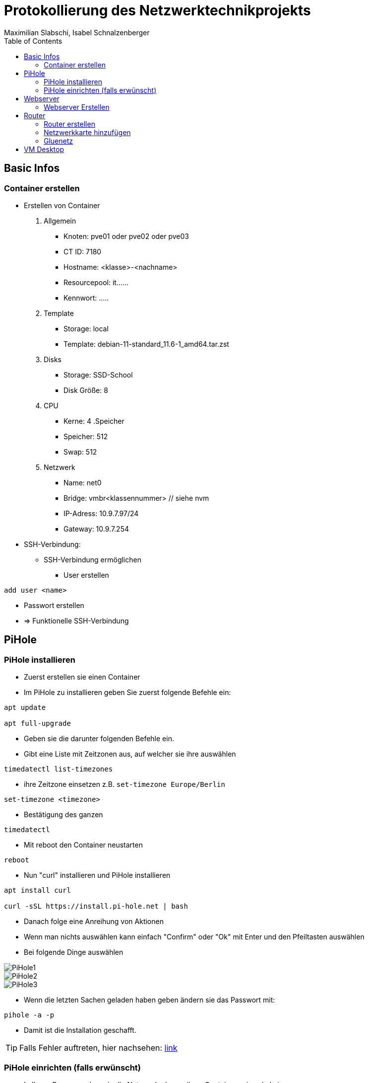 = Protokollierung des Netzwerktechnikprojekts
Maximilian Slabschi, Isabel Schnalzenberger
:toc:
:icons: font
:url-quickref: https://docs.asciidoctor.org/asciidoc/latest/syntax-quick-reference/

== Basic Infos
=== Container erstellen
* Erstellen von Container
. Allgemein
** Knoten: pve01 oder pve02 oder pve03
** CT ID: 7180
** Hostname: <klasse>-<nachname>
** Resourcepool: it......
** Kennwort: .....
. Template
** Storage: local
** Template: debian-11-standard_11.6-1_amd64.tar.zst
. Disks
** Storage: SSD-School
** Disk Größe: 8
. CPU
** Kerne: 4
.Speicher
** Speicher: 512
** Swap: 512
. Netzwerk
** Name: net0
** Bridge: vmbr<klassennummer> // siehe nvm
** IP-Adress: 10.9.7.97/24
** Gateway: 10.9.7.254

* SSH-Verbindung:
** SSH-Verbindung ermöglichen
*** User erstellen
----
add user <name>
----
*** Passwort erstellen
*** => Funktionelle SSH-Verbindung

== PiHole
=== PiHole installieren
* Zuerst erstellen sie einen Container
* Im PiHole zu installieren geben Sie zuerst folgende Befehle ein:
----
apt update

apt full-upgrade
----

* Geben sie die darunter folgenden Befehle ein.
* Gibt eine Liste mit Zeitzonen aus, auf welcher sie ihre auswählen
----
timedatectl list-timezones
----

* ihre Zeitzone einsetzen z.B. `set-timezone Europe/Berlin`
----
set-timezone <timezone>
----

* Bestätigung des ganzen
----
timedatectl
----

* Mit reboot den Container neustarten
----
reboot
----

* Nun "curl" installieren und PiHole installieren
----
apt install curl

curl -sSL https://install.pi-hole.net | bash
----

* Danach folge eine Anreihung von Aktionen
* Wenn man nichts auswählen kann einfach "Confirm" oder "Ok" mit Enter und den Pfeiltasten auswählen
* Bei folgende Dinge auswählen

image::images/PiHole1.jpg[]
image::images/PiHole2.jpg[]
image::images/PiHole3.jpg[]

* Wenn die letzten Sachen geladen haben geben ändern sie das Passwort mit:
----
pihole -a -p
----
* Damit ist die Installation geschafft.

TIP: Falls Fehler auftreten, hier nachsehen: https://blog.habitats.tech/howto-install-pi-hole-in-proxmox-ve-possibly-the-best-ad-blocker-and-privacy-protector[link]

=== PiHole einrichten (falls erwünscht)
* In Ihrem Browser geben sie die Netzwerkadresse ihres Containers ein + /admin
====
z.B. http://10.10.10.10/admin
====
* Nun sind sie auf der Übersichtsseite
* Im Router beim DNS einfach die Adresse des PiHole eingeben
* Fertig nun läuft Ihr PiHole als Dns

TIP: Für weitere informationen: https://blog.habitats.tech/howto-install-pi-hole-in-proxmox-ve-possibly-the-best-ad-blocker-and-privacy-protector[link]

== Webserver
=== Webserver Erstellen
* Geben sie (falls mit ssh verbunden) folgenden Befehl ein um als Root agieren zu können
----
su -
----

* Zuerst bringen sie Ihre Virtuelle Maschine auf den neuesten Stand und anschließend mit folgenden Befehl installieren sie ihren Webserver
----
apt update

apt install apache2

chrown -R me/var/www/html/
----

* Um eine HTML Datei zu erstellen Verwenden geben sie folgenden Befehl ein
----
nano /var/www/html/index.html
----

* Fertig nun haben sie ihren eigenen Webserver mit der Netzwerkadresse Ihres Containers + dem Namen der Html datei können sie ihre website sehen

== Router
=== Router erstellen
* Container erstellen
* net0
** IP-Adresse: <IP-Adresse>

=== Netzwerkkarte hinzufügen
* net1
** Ip-Addresse: <Gluenetzaddresse>
** Gateway: 10.9.7.254

* Gateway bei den anderen Maschninen auf die Adresse des Routers ändern

=== Gluenetz

* Nun folgende Befehle eingeben:
----
sudo apt-get update
sudo apt upgrade

cd /etc
nano sysctl.conf
----
* Mit den oberen Befehlen bringen sie alles auf den neuesten Stand
* Mit denen darunter navigieren sie in das sysctl.conf file
* Nun schreiben Sie folgendes in das File: `net.ipv4.ip_forward = 1`
* Anschließend führen sie folgende Befehle aus
----
iptables -t nat -A POSTROUTING -o eth1 -j MASQUERADE

iptables -A INPUT -i eth0 -j ACCEPT

iptables -A INPUT -i eth1 -m state --state ESTABLISHED,RELATED -j ACCEPT

iptables -A OUTPUT -j ACCEPT
----

* Um das file zu aktivieren folgenden Befehl verwenden:
----
sudo sysctl -p /etc/sysctl.conf
----

* Dann mit folgenden Befehl neustarten
----
sudo /etc/init.d/procps restart
----

* Nun sollte das Gluenetz funktionieren

== VM Desktop
* Create VM
** ISO-Image: lubuntu-22.10-desktop-amd64.iso
** Ansonsten alle Einstellungen wie gehabt

* VM Starten
** Am Desktop auf `Preferences` und dann auf `Advanced Network Configuration gehen`

TIP: Falls Wireless connection ist einfach per click auf das `-` löschen

** Dann auf `+` und _Ethernet_ auswählen
*** Darin Navigieren zu `IPv4` und dort von _automatic_ auf _manuel_ einstellen und auf `add` clicken
*** Dann die IP, Subnet, und DNS (ADBlocker) eintragen und nun sollte die internetverbindung stehen

NOTE: zum testen könnt ihr einfach auf eine beliebige Website gehen